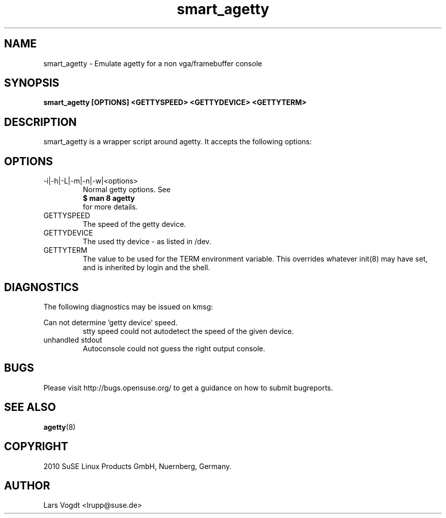 .\"
.\" SuSE man page smart_agetty
.\" Copyright (c) 2010 SuSE Linux Products GmbH, Nuernberg, Germany.
.\"
.\"
.TH smart_agetty 1 "May 18th, 2010" "Version 0.0" "Emulate agetty console"
.\"
.UC 1
.SH NAME
.\"
smart_agetty \- Emulate agetty for a non vga/framebuffer console
.B
.SH SYNOPSIS
.\"
.B smart_agetty [OPTIONS] <GETTYSPEED> <GETTYDEVICE> <GETTYTERM>
.\"
.SH DESCRIPTION
smart_agetty is a wrapper script around agetty. It accepts the following options:
.SH OPTIONS
.IP -i|-h|-L|-m|-n|-w|<options>
Normal getty options. See 
.RS
.B $ man 8 agetty
.RE
.RS
for more details.
.RE
.IP GETTYSPEED
The speed of the getty device.
.IP GETTYDEVICE
The used tty device - as listed in /dev.
.IP GETTYTERM
The  value  to  be used for the TERM environment variable. This overrides whatever init(8) may have set, and is inherited by login and the shell.
.SH DIAGNOSTICS
The following diagnostics may be issued on kmsg:

Can not determine 'getty device' speed.
.RS
stty speed could not autodetect the speed of the given device.
.RE
unhandled stdout
.RS
Autoconsole could not guess the right output console.
.RE
.SH BUGS
Please visit http://bugs.opensuse.org/ to get a guidance on how to submit bugreports.
.SH SEE ALSO
.BR agetty (8)
.SH COPYRIGHT
2010 SuSE Linux Products GmbH, Nuernberg, Germany.
.SH AUTHOR
Lars Vogdt <lrupp@suse.de>
